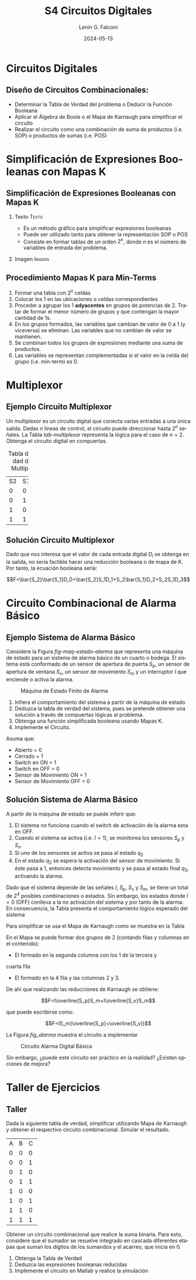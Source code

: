 
#+options: ':nil *:t -:t ::t <:t H:2 \n:nil ^:t arch:headline
#+options: author:t broken-links:nil c:nil creator:nil
#+options: d:(not "LOGBOOK") date:t e:t email:nil f:t inline:t num:t
#+options: p:nil pri:nil prop:nil stat:t tags:t tasks:t tex:t
#+options: timestamp:t title:t toc:t todo:t |:t
#+title: S4 Circuitos Digitales
#+date: 2024-05-13
#+author: Lenin G. Falconí
#+email: lenin.falconi@epn.edu.ec
#+language: es
#+select_tags: export
#+exclude_tags: noexport
#+creator: Emacs 27.1 (Org mode 9.3)

# to enable beamer mode M-x org-beamer-mode
#+options: H:2
#+latex_class: beamer
#+columns: %45ITEM %10BEAMER_env(Env) %10BEAMER_act(Act) %4BEAMER_col(Col) %8BEAMER_opt(Opt)
#+beamer_theme: Madrid
#+beamer_color_theme:
#+beamer_font_theme:
#+beamer_inner_theme:
#+beamer_outer_theme:
#+beamer_header:
#+LATEX_HEADER: \usepackage{xcolor}
#+LATEX_HEADER: \usepackage{circuitikz}
* Circuitos Digitales
# ** Máquinas de Estados Finitos
#    :PROPERTIES:
#    :BEAMER_opt: allowframebreaks
#    :END:
# - Modelo computacional que describe un fenómeno
# - Es un modelo computacional que describe las transiciones entre
#   diferentes estados posibles.
# - Permite inferir el **algoritmo** o **programa** a construir para
#   resolver un problema.
# #+CAPTION: Máquina de estado Finito para obtener tres tokens Rojos consecutivos
# [[./images/FSM-example.png]]
  
** Diseño de Circuitos Combinacionales:
- Determinar la Tabla de Verdad del problema o Deducir la Función
  Booleana
- Aplicar el Álgebra de Boole o el Mapa de Karnaugh para simplificar
  el circuito
- Realizar el circuito como una combinación de suma de productos
  (i.e. SOP) o productos de sumas (i.e. POS)
* Simplificación de Expresiones Booleanas con Mapas K
** Simplificación de Expresiones Booleanas con Mapas K
*** Texto                                                             :Texto:
:PROPERTIES:
:BEAMER_col: 0.5
:END:
- Es un método gráfico para simplificar expresiones booleanas
- Puede ser utilizado tanto para obtener la representación SOP o POS
- Consiste en formar tablas de un orden $2^n$, donde $n$ es el número
  de variables de entrada del problema.
*** Imagen                                                           :Imagen:
:PROPERTIES:
:BEAMER_col: 0.5
:END:
[[./images/mapaK.png]]
** Procedimiento Mapas K para Min-Terms
:PROPERTIES:
:BEAMER_opt: allowframebreaks
:END:
1. Formar una tabla con $2^n$ celdas
2. Colocar los 1 en las ubicaciones o celdas correspondientes
3. Proceder a agrupar los 1 *adyacentes* en grupos de potencias
   de 2. Tratar de formar el menor número de grupos y que contengan la
   mayor cantidad de 1s.
4. En los grupos formados, las variables que cambian de valor de 0 a 1
   (y viceversa) se eliminan. Las variables que no cambian de valor se
   mantienen.
5. Se combinan todos los grupos de expresiones mediante una suma de
   productos.
6. Las variables se representan complementadas si el valor en la celda
   del grupo (i.e. min-term) es 0.
* Multiplexor
** Ejemplo Circuito Multiplexor
   :PROPERTIES:
   :BEAMER_opt: allowframebreaks
   :END:

Un multiplexor es un circuito digital que conecta varias entradas a
una única salida. Dadas $n$ líneas de control, el circuito puede
direccionar hasta $2^n$ señales. La Tabla [[tab-multiplexor]] representa la lógica
para el caso de $n=2$. Obtenga el circuito digital en compuertas.

#+Caption: Tabla de Verdad de un Multiplexor
#+NAME: tab-multiplexor
+--+--+--+
|S2|S1|F |
+--+--+--+
|0 |0 |D0|
+--+--+--+
|0 |1 |D1|
+--+--+--+
|1 |0 |D2|
+--+--+--+
|1 |1 |D3|
+--+--+--+

** Solución Circuito Multiplexor
   :PROPERTIES:
   :BEAMER_opt: allowframebreaks
   :END:

Dado que nos interesa que el valor de cada entrada digital $D_i$ se
obtenga en la salida, no sería factible hacer una reducción booleana o
de mapa de K. Por tanto, la ecuación booleana sería:

$$F=\bar{S_2}\bar{S_1}D_0+\bar{S_2}S_1D_1+S_2\bar{S_1}D_2+S_2S_1D_3$$

* Circuito Combinacional de Alarma Básico
** Ejemplo Sistema de Alarma Básico
   :PROPERTIES:
   :BEAMER_opt: allowframebreaks
   :END:
Considere la Figura [[fig-maq-estado-alarma]] que representa una máquina
de estado para un sistema de alarma básico de un cuarto o bodega. El
sistema está conformado de un sensor de apertura de puerta $S_p$, un
sensor de apertura de ventana $S_v$, un sensor de movimiento $S_m$ y
un interruptor $I$ que enciende o activa la alarma.

#+NAME: fig-maq-estado-alarma
#+CAPTION: Máquina de Estado Finito de Alarma
[[./images/maquinaEstadoFinitoAlarma.png]]

1. Infiera el comportamiento del sistema a partir de la máquina de estado
2. Deduzca la tabla de verdad del sistema, pues se pretende obtener
   una solución a través de compuertas lógicas al problema.
3. Obtenga una función simplificada booleana usando Mapas K.
4. Implemente el Circuito.

Asuma que:
- Abierto = 0
- Cerrado = 1
- Switch en ON = 1
- Switch en OFF = 0
- Sensor de Movimiento ON = 1
- Sensor de Movimiento OFF = 0

** Solución Sistema de Alarma Básico
   :PROPERTIES:
   :BEAMER_opt: allowframebreaks
   :END:

A partir de la máquina de estado se puede inferir que:

1. El sistema no funciona cuando el switch de activación de la alarma
   esta en OFF.
2. Cuando el sistema se activa (i.e. $I=1$), se monitorea los sensores
   $S_p$ y $S_v$.
3. Si uno de los sensores se activa se pasa al estado $q_2$
4. En el estado $q_2$ se espera la activación del sensor de
   movimiento. Si éste pasa a 1, entonces detecta movimiento y se pasa
   al estado final $q_3$, activando la alarma.

Dado que el sistema depende de las señales $I$, $S_p$, $S_v$ y $S_m$,
se tiene un total de $2^4$ posibles combinaciones o estados. Sin
embargo, los estados donde $I=0$ (OFF) conlleva a la no activación del
sistema y por tanto de la alarma. En consecuencia, la Tabla
\ref{tab-circAlarma} presenta el comportamiento lógico esperado del
sistema

\scriptsize
\begin{table}
  \caption{Tabla de Verdad Circuito de Alarma}
  \label{tab-circAlarma}
  \begin{tabular}{|cccc|c|}
    \hline
    I & $S_p$ & $S_v$ & $S_m$ & F \\ \hline
    1 & 0 & 0 & 0 & 0 \\
    1 & 0 & 0 & 1 & 1 \\
    1 & 0 & 1 & 0 & 0 \\
    1 & 0 & 1 & 1 & 1 \\
    1 & 1 & 0 & 0 & 0 \\
    1 & 1 & 0 & 1 & 1 \\
    1 & 1 & 1 & 0 & 0 \\
    1 & 1 & 1 & 1 & 0 \\ \hline
    
  \end{tabular}
\end{table}

Para simplificar se usa el Mapa de Karnaugh como se muestra en la
Tabla \ref{tab-mapak}

\begin{table}
  \label{tab-mapak}
  \caption{Mapa de Karnaugh}
  \begin{tabular}{|l|c|c|c|c|}
    \hline
    {} & \multicolumn{4}{c|}{$S_v$, $S_m$}\\\hline  
    I,$S_p$ & 00 & 01 & 11 &10 \\ \hline
    00 & {} & {} & {} & {} \\ \hline
    01 & {} & {} & {} & {} \\ \hline
    11 & {} & 1 & {} & {} \\ \hline
    10 & {} & 1 & 1 & {} \\ \hline
  \end{tabular}
\end{table}

En el Mapa se puede formar dos grupos de 2 (contando filas y columnas
en el contenido):

- El formado en la segunda columna con los 1 de la tercera y
cuarta fila
- El formado en la 4 fila y las columnas 2 y 3.

De ahí que realizando las reducciones de Karnaugh se obtiene:

$$F=I\overline{S_p}S_m+I\overline{S_v}S_m$$

que puede escribirse como:

$$F=IS_m(\overline{S_p}+\overline{S_v})$$

La Figura [[fig_alarma]] muestra el circuito a implementar

#+NAME: fig_alarma
#+CAPTION: Circuito Alarma Digital Básica
[[./images/Alarma.png]]

Sin embargo, ¿puede este circuito ser práctico en la realidad?
¿Existen opciones de mejora?

* Taller de Ejercicios
** Taller
   :PROPERTIES:
   :BEAMER_opt: allowframebreaks
   :END:

Dada la siguiente tabla de verdad, simplificar utilizando Mapa de
Karnaugh y obtener el respectivo circuito combinacional. Simular el
resultado.
#+ATTR_LATEX: :fontsize \scriptsize
+--+--+--+--+
|A |B |C |F |
+--+--+--+--+
|0 |0 |0 |1 |
+--+--+--+--+
|0 |0 |1 |1 |
+--+--+--+--+
|0 |1 |0 |0 |
+--+--+--+--+
|0 |1 |1 |1 |
+--+--+--+--+
|1 |0 |0 |0 |
+--+--+--+--+
|1 |0 |1 |1 |
+--+--+--+--+
|1 |1 |0 |0 |
+--+--+--+--+
|1 |1 |1 |1 |
+--+--+--+--+

\newpage

Obtener un circuito combinacional que realice la suma binaria. Para
esto, considere que el sumador se resuelve integrado en cascada
diferentes etapas que suman los dígitos de los sumandos y el acarreo,
que inicia en 0.

1. Obtenga la Tabla de Verdad
2. Deduzca las expresiones booleanas reducidas
3. Implemente el circuito en Matlab y realice la simulación

# ** Taller 3 
#    :PROPERTIES:
#    :BEAMER_opt: allowframebreaks
#    :END:

# Un sistema de control de presión de agua dispone de sensores que
# devuelven una señal de tipo Booleana cuando la Presión es menor de un
# límite inferior $L_1$ y mayor a un Límite superior $H_1$. Diseñe un
# circuito digital tal que genere una señal digital Booleana que
# controle una bomba con las siguientes condiciones:

# 1. Si la Presión es mayor que $H_1$, apagar la bomba
# 2. Si la Presión es menor que $L_1$, encender la bomba
# 3. Si la Presión está en un rango de operación, el operador puede
#    encender la bomba si acciona un switch $I_1$.
# 4. El operador no podrá arrancar la bomba si la presión es superior al
#    nivel $H_1$
# 5. Si el sensor térmico del motor se activa, debe apagarse la bomba
#    para evitar sobrecarga.

# Escriba la Tabla de verdad, simplifique usando Mapa de Karnaugh y
# obtenga el circuito digital correspondiente.


# ** Estructura Superior del Computador
# *** Texto                                                             :BMCOL:
#     :PROPERTIES:
#     :BEAMER_col: 0.5
#     :END:
# - El computador interacciona con el medio a través de periféricos o
#   líneas de comunicación.
# - CPU: control del funcionamiento del computador y procesamiento.
# - Memoria Principal: almacena datos
# - I/O: transferencia de datos entre el computador y el entorno externo.
# - Sistemas de Interconexión: son los buses de comunicación
# *** Imagen                                                     :BMCOL:Imagen:
#     :PROPERTIES:
#     :BEAMER_col: 0.5
#     :END:

# [[./images/EstructuraComputador.png]]

# ** CPU
# Se encarga del control del funcionamiento del computador y del
# procesamiento.
# #+CAPTION: CPU
# [[./images/cpu.png]]
# ** Unidad de Control
# Conformada por los distintos circuitos digitales, registros,
# decodificadores y memorias necesarios para el funcionamiento del
# computador.

# #+CAPTION: Unidad de Control
# [[./images/ControlUnit.png]]

# ** Componentes del Computador
# #+ATTR_LATEX: :width 0.6\textwidth
# [[./images/componentesComputador.png]]

# ** Concepto de Memoria
# *** Texto                                                             :BMCOL:
#     :PROPERTIES:
#     :BEAMER_col: 0.5
#     :END:
# - Puede ser de escritura o lectura dependiendo de una señal
#   de control
# - Las distintas operaciones y datos con los que trabaja el computador
#   son mapeados con direcciones de memoria en donde sus valores se
#   encuentran almacenados.
# - Se puede pensar como una
#   lista o tabla de elementos almacenados.

#  # - El procesador utiliza una dirección de memoria y una señal de
#  #   control para definir un ciclo de escritura o lectura.
# *** Imagen                                                     :BMCOL:Imagen:
#     :PROPERTIES:
#     :BEAMER_col: 0.5
#     :END:

# [[./images/ConceptoMemoria.png]]

# ** Lenguaje de Transferencia de Registros (RTL)
#    :PROPERTIES:
#    :BEAMER_opt: allowframebreaks
#    :END:

# - Permite definir de manera sencilla las operaciones en el computador
# - No es un lenguaje ensamblador
# - No es un lenguaje de Programación
# - Es una notación
# - Distingue entre las /localidades/ de memoria y su /contenido/
# - Se usa [ ] para indicar el contenido de una ubicación de memoria
# - El símbolo $\leftarrow$ se usa para indicar /transferencia de datos/


# 1. Suponga una pequeña memoria que tenga 4 bits para el bus de
#    dirección ¿cuántas localidades puede almacenar?

# 2. Estructure la tabla de memoria suponiendo que el contenido de la
#    memoria será de máximo 8 bits.

# ** Solución

# Si las direcciones son de 4 bits, se puede almacenar hasta
# $2^{n=4}=16$ localidades.

# #+ATTR_LATEX: :font \scriptsize
# +-+-+-+-+-+-+-+-+-+-+-+-+
# |direcc |  dato         |
# +-+-+-+-+-+-+-+-+-+-+-+-+
# |0|0|0|0| | | | | | | | |
# +-+-+-+-+-+-+-+-+-+-+-+-+
# |0|0|0|1| | | | | | | | |
# +-+-+-+-+-+-+-+-+-+-+-+-+
# |0|0|1|0| | | | | | | | |
# +-+-+-+-+-+-+-+-+-+-+-+-+
# |.|.|.|.| | | | | | | | |
# +-+-+-+-+-+-+-+-+-+-+-+-+
# |.|.|.|.| | | | | | | | |
# +-+-+-+-+-+-+-+-+-+-+-+-+
# |1|1|1|1| | | | | | | | |
# +-+-+-+-+-+-+-+-+-+-+-+-+

# En Hexadecimal tendríamos localidades desde la $0x0$ hasta la $0xF$

# ** Lenguaje de Transferencia de Registros (RTL)
#    :PROPERTIES:
#    :BEAMER_opt: allowframebreaks
#    :END:
# - $[0x0F]\leftarrow [0x0F]+1$: el contenido de la localidad de
#   memoria $0x0F$ se incrementa en 1 y se almacena en la misma localidad
# - El símbolo $=$ se usa alternativamente para expresar transferencia

# Considere las siguientes operaciones:

# 1. $[0x14]=5$: el contenido de la dirección de memoria $0x14$ es 5
# 1. $[0x14] \leftarrow 6$: el valor o literal 6 se carga en $0x14$
# 1. $[0x14] \leftarrow [6]$: el contenido de la dirección $0x06$ se
#    carga en $0x14$
# 1. $[0x0C] \leftarrow [0x03]+3$: el contenido de la dirección $0x03$
#    se suma con el valor 3 y el resultado se  carga en $0x0C$
# 1. $[0x13] \leftarrow [0x07]+[0x08]$: la suma de los contenidos de
#    las localidades de memoria 7 y 8 se colocan en la dirección 19
#    (19_{10}=13_{16})
# 1. $[0x04]\leftarrow [[0x02]]$: *puntero* o *direccionamiento
#    indirecto*. El valor a copiar en la localidad 4 es el contenido en
#    la dirección definida por el contenido de la localidad 2.

# ** Ejercicio
#    :PROPERTIES:
#    :BEAMER_opt: allowframebreaks
#    :END:

# *** Texto                                                             :BMCOL:
#     :PROPERTIES:
#     :BEAMER_col: 0.6
#     :END:
# Considere la siguiente memoria abstracta. Obtenga: $X =
# 3+[0x04]+[1+[0x03]]+[[0x0A]]+[[0x09]*3]$
# *** Tabla                                                       :BMCOL:Tabla:
#     :PROPERTIES:
#     :BEAMER_col: 0.4
#     :END:

# +----------+----------+
# |Dirección | Dato     |
# +----------+----------+
# |  0x00    |   6      |
# +----------+----------+
# |  0x01    |   2      |
# +----------+----------+
# |  0x02    |   3      |
# +----------+----------+
# |  0x03    |   4      |
# +----------+----------+
# |  0x04    |   5      |
# +----------+----------+
# |  0x05    |   2      |
# +----------+----------+
# |  0x06    |   8      |
# +----------+----------+
# |  0x07    |   1      |
# +----------+----------+
# |  0x08    |   5      |
# +----------+----------+
# |  0x09    |   2      |
# +----------+----------+
# |  0x0A    |   1      |
# +----------+----------+
# |  0x0B    |   5      |
# +----------+----------+

# ** Ejercicio - Solución
#    :PROPERTIES:
#    :BEAMER_opt: allowframebreaks
#    :END:

# *** Texto                                                             :BMCOL:
#     :PROPERTIES:
#     :BEAMER_col: 0.6
#     :END:
# Considere la siguiente memoria abstracta. Obtenga: $X =
# 3+[0x04]+[1+[0x03]]+[[0x0A]]+[[0x09]*3]$

# $X = 3+5+2+2+8$
# *** Tabla                                                       :BMCOL:Tabla:
#     :PROPERTIES:
#     :BEAMER_col: 0.4
#     :END:

# +----------+----------+
# |Dirección | Dato     |
# +----------+----------+
# |  0x00    |   6      |
# +----------+----------+
# |  0x01    |   2      |
# +----------+----------+
# |  0x02    |   3      |
# +----------+----------+
# |  0x03    |   4      |
# +----------+----------+
# |  0x04    |   5      |
# +----------+----------+
# |  0x05    |   2      |
# +----------+----------+
# |  0x06    |   8      |
# +----------+----------+
# |  0x07    |   1      |
# +----------+----------+
# |  0x08    |   5      |
# +----------+----------+
# |  0x09    |   2      |
# +----------+----------+
# |  0x0A    |   1      |
# +----------+----------+
# |  0x0B    |   5      |
# +----------+----------+


# ** Lógica Digital - Circuito Eléctrico
#    :PROPERTIES:
#    :BEAMER_opt: allowframebreaks
#    :END:
# - Los materiales conductores tienen la característica de producir una
#   corriente eléctrica en presencia de un campo eléctrico.
# - El voltaje $V$, la corriente $I$ y la resistencia $R$ se relacionan
#   con la Ley de Ohm $V=IR$
# - Un semiconductor es un material que exhibe las características tanto
#   de un buen conductor como de un buen aislante. Esta característica
#   se controla por una entrada de control.
# - Un transistor es un semiconductor que opera como un switch
#   digital. Cambia de alta a baja resistencia dependiendo del estado de
#   una señal de entrada.

# ** Compuertas Lógicas
# *** Texto                                                             :BMCOL:
#     :PROPERTIES:
#     :BEAMER_col: 0.4
#     :END:
# - Son arreglos de circuitos con transistores que permiten realizar
#   operaciones lógicas
# - Un transistor tiene un voltaje de switching de 0.7V.
# - Con un $V \ge 0.7$, el transistor se activa y la resistencia entre
#   colector y emisor se reduce, colocando la salida a un bajo voltaje.
# - El comportamiento del circuito se puede expresar en una **tabla de
#   verdad**
# *** Imagen                                                     :BMCOL:Imagen:
#     :PROPERTIES:
#     :BEAMER_col: 0.6
#     :END:
# [[./images/notGate.png]]

# ** Compuertas Lógicas
# *** Texto                                                             :BMCOL:
#     :PROPERTIES:
#     :BEAMER_col: 0.4
#     :END:
#     \begin{tabular}{ccc}
#     \hline
#     $input_1$ & $input_2$ & salida \\ \hline
#     0 & 0 & 0\\
#     0 & 1 & 0\\
#     1 & 0 & 0\\
#     1 & 1 & 1\\ \hline
#     \end{tabular}
# *** Imagen                                                     :BMCOL:Imagen:
#     :PROPERTIES:
#     :BEAMER_col: 0.6
#     :END:
# [[./images/andGate.png]]

# ** Álgebra de Boole y Compuertas Lógicas
#    :PROPERTIES:
#    :BEAMER_opt: allowframebreaks
#    :END:

# - Utilizada para resolver problemas de diseño de circuitos de
#   conmutación
# - Las variables y las operaciones son **lógicas**
# - 1 equivale a Verdadero
# - 0 equivale a Falso
# - Las operaciones lógicas AND, OR y NOT se denotan como:

#   \begin{center}
# 	\begin{tabular}{|ccccc|}
# 		\hline
# 		 AND & $A \land B$ &  $A \cap B$ & $A\cdot B$ & \begin{circuitikz} \draw (0,0) node[and port] {}; \end{circuitikz}\\
# 		 OR & $A \lor B$  & $A \cup B$ & $ A+B$  & \begin{circuitikz} \draw (0,0) node[or port] {}; \end{circuitikz}\\
# 		 NOT & $\lnot A$ & $A^{\complement}$ & $\bar{A}$ & \begin{circuitikz} \draw (0,0) node[not port] {}; \end{circuitikz}\\ 
# 		\hline
# 	 \end{tabular}
#   \end{center}
  
# - Es importante notar que las compuertas NAND y NOR son las
#   respectivas negaciones de las compuertas AND y OR i.e.

# $$A \, NAND\, B = \lnot(A \land B) = \overline{A \land B}$$

# $$A \, NOR\, B = \lnot(A \lor B) = \overline{A \lor B}$$

# - AND, OR y NOT son un conjunto funcionalmente completo. 
# - NAND y NOR pueden implementar cualquier circuito digital ya que las
#   AND, OR y NOT se pueden implementar directamente sólo con compuertas
#   NAND o NOR. Condición favorable para procesos de fabricación.


# ** Circuitos Combinacionales 
# - Conjunto de compuertas lógicas interconectadas cuya salida, en un
# momento dado, es función únicamente de las entradas en ese instante.
# - La relación puede ser expresada por /funciones booleanas/ o por
#   /tablas de verdad/.
# - La ecuación booleana se puede simplificar con aplicación de las
#   identidades o postulados básicos del álgebra booleana o por Mapas de
#   Karnaugh
# - Se pueden expresar como Suma de Productos (SOP) o productos de sumas
#   (POS)
# - El Teorema de Morgan permite hacer la conmutación de las dos
#   representaciones.

# ** Circuitos Secuenciales
# La salida actual de estos circuitos depende de la entrada actual y de
# la historia pasada de las entradas. Estos circuitos usan una
# señal de reloj, generalmente. Ejemplos son:

# - Biestables o latch SR
# - Biestable D
# - Registros
# - Contadores Síncronos

# ** Ejercicios
#    :PROPERTIES:
#    :BEAMER_opt: allowframebreaks
#    :END:
# 1. A partir de la tabla de verdad de la compuerta OR exclusiva obtenga
#    la función booleana como SOP (min-términos).
# 2. Para el ejercicio anterior obtenga la representación en POS
#    (max-términos).
# 3. ¿Puede representar el circuito sólo con compuertas NAND?
# 4. Simplificar $F = ACD+\bar{A}BCD$. Resp:$CD(A+B)$ 
# 5. Simplificar $F=ABC+A\bar{B}\overline{\bar{A}\bar{C}}$ R: $A(\bar{B}C)$
# 6. A partir de la Tabla [[tab-ejercicio]]  de verdad obtener la representación
#    en SOP.
# 7. Usando Mapas de Karnaugh obtenga la simplificación del circuito de
#    la Tabla [[tab-ejercicio]]

# #+CAPTION: Ejercicio de tres variables
# #+NAME: tab-ejercicio
# +--+--+--+--+
# |A  B  C | F|
# +--+--+--+--+
# |0   0  0|0 |
# |0   0  1|0 |
# |0   1  0|1 |
# |0   1  1|1 |
# |1   0  0|0 |
# |1   0  1|0 |
# |1   1  0|1 |
# |1   1  1|0 |
# +--+--+--+--+



** COMMENT Tarea
*** COMMENT Tarea                                                   :B_definition:Tarea:
    # :PROPERTIES:
    # :BEAMER_env: definition
    # :END:

    # Escribir una función en python que permita dado un número binario de 8
    # bits obtener su negativo usando el criterio de signo magnitud


